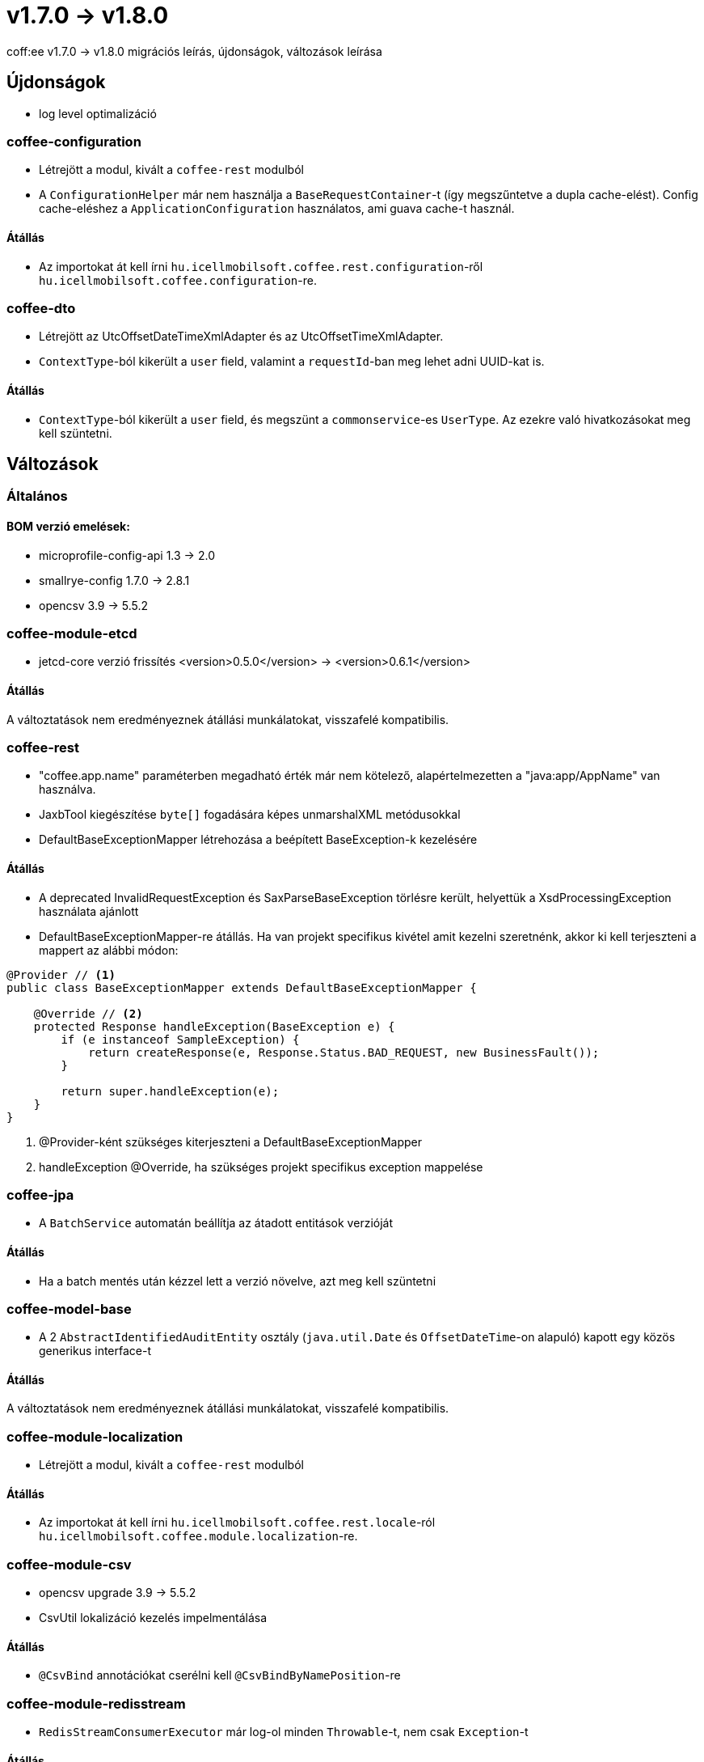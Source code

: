 = v1.7.0 → v1.8.0

coff:ee v1.7.0 -> v1.8.0 migrációs leírás, újdonságok, változások leírása

== Újdonságok

* log level optimalizáció


=== coffee-configuration
* Létrejött a modul, kivált a `coffee-rest` modulból
* A `ConfigurationHelper` már nem használja a `BaseRequestContainer`-t (így megszűntetve a dupla cache-elést).
Config cache-eléshez a `ApplicationConfiguration` használatos, ami guava cache-t használ.

==== Átállás
* Az importokat át kell írni `hu.icellmobilsoft.coffee.rest.configuration`-ről `hu.icellmobilsoft.coffee.configuration`-re.


=== coffee-dto
* Létrejött az UtcOffsetDateTimeXmlAdapter és az UtcOffsetTimeXmlAdapter.
* `ContextType`-ból kikerült a `user` field, valamint a `requestId`-ban meg lehet adni UUID-kat is.

==== Átállás
* `ContextType`-ból kikerült a `user` field, és megszünt a `commonservice`-es `UserType`. Az ezekre való hivatkozásokat meg kell szüntetni.

== Változások

=== Általános

==== BOM verzió emelések:
* microprofile-config-api 1.3 -> 2.0
* smallrye-config 1.7.0 -> 2.8.1
* opencsv 3.9 -> 5.5.2

=== coffee-module-etcd
* jetcd-core verzió frissítés <version>0.5.0</version> -> <version>0.6.1</version>

==== Átállás
A változtatások nem eredményeznek átállási munkálatokat, visszafelé kompatibilis.

=== coffee-rest
* "coffee.app.name" paraméterben megadható érték már nem kötelező, alapértelmezetten a "java:app/AppName" van használva.
* JaxbTool kiegészítése `byte[]` fogadására képes unmarshalXML metódusokkal
* DefaultBaseExceptionMapper létrehozása a beépített BaseException-k kezelésére

==== Átállás
* A deprecated InvalidRequestException és SaxParseBaseException törlésre került, helyettük a XsdProcessingException használata ajánlott
* DefaultBaseExceptionMapper-re átállás. Ha van projekt specifikus kivétel amit kezelni szeretnénk, akkor ki
kell terjeszteni a mappert az alábbi módon:
[source,java]
----
@Provider // <1>
public class BaseExceptionMapper extends DefaultBaseExceptionMapper {

    @Override // <2>
    protected Response handleException(BaseException e) {
        if (e instanceof SampleException) {
            return createResponse(e, Response.Status.BAD_REQUEST, new BusinessFault());
        }

        return super.handleException(e);
    }
}
----
<1> @Provider-ként szükséges kiterjeszteni a DefaultBaseExceptionMapper
<2> handleException @Override, ha szükséges projekt specifikus exception mappelése

=== coffee-jpa
* A `BatchService` automatán beállítja az átadott entitások verzióját

==== Átállás
* Ha a batch mentés után kézzel lett a verzió növelve, azt meg kell szüntetni


=== coffee-model-base
* A 2 `AbstractIdentifiedAuditEntity` osztály (`java.util.Date` és `OffsetDateTime`-on alapuló) kapott egy közös generikus interface-t

==== Átállás
A változtatások nem eredményeznek átállási munkálatokat, visszafelé kompatibilis.


=== coffee-module-localization
* Létrejött a modul, kivált a `coffee-rest` modulból

==== Átállás
* Az importokat át kell írni `hu.icellmobilsoft.coffee.rest.locale`-ról `hu.icellmobilsoft.coffee.module.localization`-re.


=== coffee-module-csv
* opencsv upgrade 3.9 -> 5.5.2
* CsvUtil lokalizáció kezelés impelmentálása

==== Átállás
* `@CsvBind` annotációkat cserélni kell `@CsvBindByNamePosition`-re

=== coffee-module-redisstream
* `RedisStreamConsumerExecutor` már log-ol minden `Throwable`-t, nem csak `Exception`-t

==== Átállás
A változtatások nem eredményeznek átállási munkálatokat, visszafelé kompatibilis.

=== coffee-module-mongodb
* `@MongoClientConfiguration` qualifier-rel ellátott `MongoDbClient` használatához már nem szükséges, hogy legyen aktív a request scope

==== Átállás
A változtatások nem eredményeznek átállási munkálatokat, visszafelé kompatibilis.
